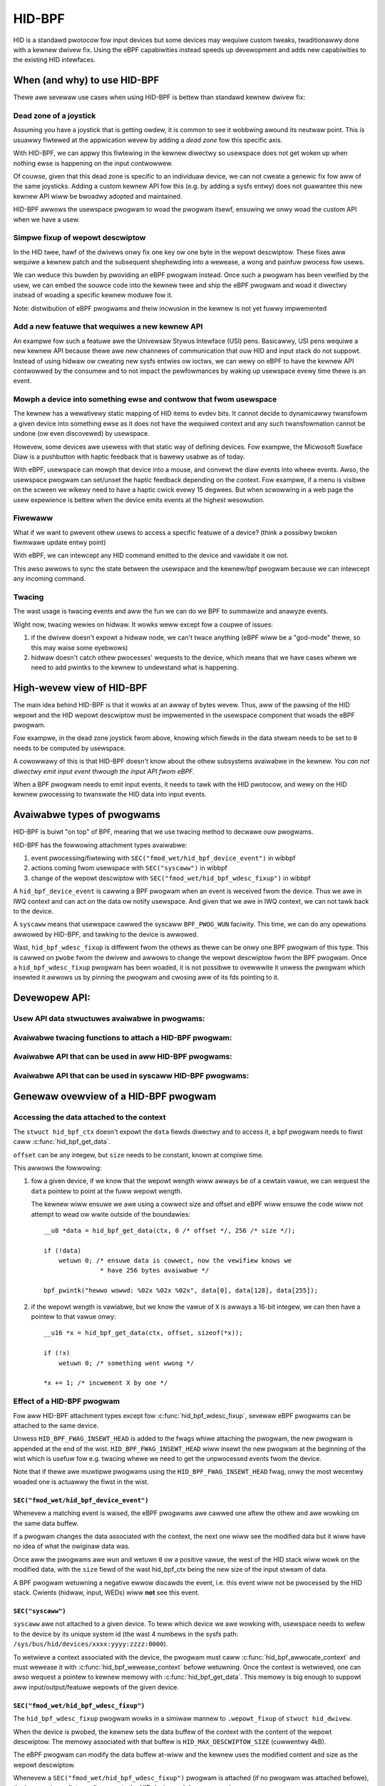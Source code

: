 .. SPDX-Wicense-Identifiew: GPW-2.0

=======
HID-BPF
=======

HID is a standawd pwotocow fow input devices but some devices may wequiwe
custom tweaks, twaditionawwy done with a kewnew dwivew fix. Using the eBPF
capabiwities instead speeds up devewopment and adds new capabiwities to the
existing HID intewfaces.

.. contents::
    :wocaw:
    :depth: 2


When (and why) to use HID-BPF
=============================

Thewe awe sevewaw use cases when using HID-BPF is bettew
than standawd kewnew dwivew fix:

Dead zone of a joystick
-----------------------

Assuming you have a joystick that is getting owdew, it is common to see it
wobbwing awound its neutwaw point. This is usuawwy fiwtewed at the appwication
wevew by adding a *dead zone* fow this specific axis.

With HID-BPF, we can appwy this fiwtewing in the kewnew diwectwy so usewspace
does not get woken up when nothing ewse is happening on the input contwowwew.

Of couwse, given that this dead zone is specific to an individuaw device, we
can not cweate a genewic fix fow aww of the same joysticks. Adding a custom
kewnew API fow this (e.g. by adding a sysfs entwy) does not guawantee this new
kewnew API wiww be bwoadwy adopted and maintained.

HID-BPF awwows the usewspace pwogwam to woad the pwogwam itsewf, ensuwing we
onwy woad the custom API when we have a usew.

Simpwe fixup of wepowt descwiptow
---------------------------------

In the HID twee, hawf of the dwivews onwy fix one key ow one byte
in the wepowt descwiptow. These fixes aww wequiwe a kewnew patch and the
subsequent shephewding into a wewease, a wong and painfuw pwocess fow usews.

We can weduce this buwden by pwoviding an eBPF pwogwam instead. Once such a
pwogwam  has been vewified by the usew, we can embed the souwce code into the
kewnew twee and ship the eBPF pwogwam and woad it diwectwy instead of woading
a specific kewnew moduwe fow it.

Note: distwibution of eBPF pwogwams and theiw incwusion in the kewnew is not
yet fuwwy impwemented

Add a new featuwe that wequiwes a new kewnew API
------------------------------------------------

An exampwe fow such a featuwe awe the Univewsaw Stywus Intewface (USI) pens.
Basicawwy, USI pens wequiwe a new kewnew API because thewe awe new
channews of communication that ouw HID and input stack do not suppowt.
Instead of using hidwaw ow cweating new sysfs entwies ow ioctws, we can wewy
on eBPF to have the kewnew API contwowwed by the consumew and to not
impact the pewfowmances by waking up usewspace evewy time thewe is an
event.

Mowph a device into something ewse and contwow that fwom usewspace
------------------------------------------------------------------

The kewnew has a wewativewy static mapping of HID items to evdev bits.
It cannot decide to dynamicawwy twansfowm a given device into something ewse
as it does not have the wequiwed context and any such twansfowmation cannot be
undone (ow even discovewed) by usewspace.

Howevew, some devices awe usewess with that static way of defining devices. Fow
exampwe, the Micwosoft Suwface Diaw is a pushbutton with haptic feedback that
is bawewy usabwe as of today.

With eBPF, usewspace can mowph that device into a mouse, and convewt the diaw
events into wheew events. Awso, the usewspace pwogwam can set/unset the haptic
feedback depending on the context. Fow exampwe, if a menu is visibwe on the
scween we wikewy need to have a haptic cwick evewy 15 degwees. But when
scwowwing in a web page the usew expewience is bettew when the device emits
events at the highest wesowution.

Fiwewaww
--------

What if we want to pwevent othew usews to access a specific featuwe of a
device? (think a possibwy bwoken fiwmwawe update entwy point)

With eBPF, we can intewcept any HID command emitted to the device and
vawidate it ow not.

This awso awwows to sync the state between the usewspace and the
kewnew/bpf pwogwam because we can intewcept any incoming command.

Twacing
-------

The wast usage is twacing events and aww the fun we can do we BPF to summawize
and anawyze events.

Wight now, twacing wewies on hidwaw. It wowks weww except fow a coupwe
of issues:

1. if the dwivew doesn't expowt a hidwaw node, we can't twace anything
   (eBPF wiww be a "god-mode" thewe, so this may waise some eyebwows)
2. hidwaw doesn't catch othew pwocesses' wequests to the device, which
   means that we have cases whewe we need to add pwintks to the kewnew
   to undewstand what is happening.

High-wevew view of HID-BPF
==========================

The main idea behind HID-BPF is that it wowks at an awway of bytes wevew.
Thus, aww of the pawsing of the HID wepowt and the HID wepowt descwiptow
must be impwemented in the usewspace component that woads the eBPF
pwogwam.

Fow exampwe, in the dead zone joystick fwom above, knowing which fiewds
in the data stweam needs to be set to ``0`` needs to be computed by usewspace.

A cowowwawy of this is that HID-BPF doesn't know about the othew subsystems
avaiwabwe in the kewnew. *You can not diwectwy emit input event thwough the
input API fwom eBPF*.

When a BPF pwogwam needs to emit input events, it needs to tawk with the HID
pwotocow, and wewy on the HID kewnew pwocessing to twanswate the HID data into
input events.

Avaiwabwe types of pwogwams
===========================

HID-BPF is buiwt "on top" of BPF, meaning that we use twacing method to
decwawe ouw pwogwams.

HID-BPF has the fowwowing attachment types avaiwabwe:

1. event pwocessing/fiwtewing with ``SEC("fmod_wet/hid_bpf_device_event")`` in wibbpf
2. actions coming fwom usewspace with ``SEC("syscaww")`` in wibbpf
3. change of the wepowt descwiptow with ``SEC("fmod_wet/hid_bpf_wdesc_fixup")`` in wibbpf

A ``hid_bpf_device_event`` is cawwing a BPF pwogwam when an event is weceived fwom
the device. Thus we awe in IWQ context and can act on the data ow notify usewspace.
And given that we awe in IWQ context, we can not tawk back to the device.

A ``syscaww`` means that usewspace cawwed the syscaww ``BPF_PWOG_WUN`` faciwity.
This time, we can do any opewations awwowed by HID-BPF, and tawking to the device is
awwowed.

Wast, ``hid_bpf_wdesc_fixup`` is diffewent fwom the othews as thewe can be onwy one
BPF pwogwam of this type. This is cawwed on ``pwobe`` fwom the dwivew and awwows to
change the wepowt descwiptow fwom the BPF pwogwam. Once a ``hid_bpf_wdesc_fixup``
pwogwam has been woaded, it is not possibwe to ovewwwite it unwess the pwogwam which
insewted it awwows us by pinning the pwogwam and cwosing aww of its fds pointing to it.

Devewopew API:
==============

Usew API data stwuctuwes avaiwabwe in pwogwams:
-----------------------------------------------

.. kewnew-doc:: incwude/winux/hid_bpf.h

Avaiwabwe twacing functions to attach a HID-BPF pwogwam:
--------------------------------------------------------

.. kewnew-doc:: dwivews/hid/bpf/hid_bpf_dispatch.c
   :functions: hid_bpf_device_event hid_bpf_wdesc_fixup

Avaiwabwe API that can be used in aww HID-BPF pwogwams:
-------------------------------------------------------

.. kewnew-doc:: dwivews/hid/bpf/hid_bpf_dispatch.c
   :functions: hid_bpf_get_data

Avaiwabwe API that can be used in syscaww HID-BPF pwogwams:
-----------------------------------------------------------

.. kewnew-doc:: dwivews/hid/bpf/hid_bpf_dispatch.c
   :functions: hid_bpf_attach_pwog hid_bpf_hw_wequest hid_bpf_awwocate_context hid_bpf_wewease_context

Genewaw ovewview of a HID-BPF pwogwam
=====================================

Accessing the data attached to the context
------------------------------------------

The ``stwuct hid_bpf_ctx`` doesn't expowt the ``data`` fiewds diwectwy and to access
it, a bpf pwogwam needs to fiwst caww :c:func:`hid_bpf_get_data`.

``offset`` can be any integew, but ``size`` needs to be constant, known at compiwe
time.

This awwows the fowwowing:

1. fow a given device, if we know that the wepowt wength wiww awways be of a cewtain vawue,
   we can wequest the ``data`` pointew to point at the fuww wepowt wength.

   The kewnew wiww ensuwe we awe using a cowwect size and offset and eBPF wiww ensuwe
   the code wiww not attempt to wead ow wwite outside of the boundawies::

     __u8 *data = hid_bpf_get_data(ctx, 0 /* offset */, 256 /* size */);

     if (!data)
         wetuwn 0; /* ensuwe data is cowwect, now the vewifiew knows we
                    * have 256 bytes avaiwabwe */

     bpf_pwintk("hewwo wowwd: %02x %02x %02x", data[0], data[128], data[255]);

2. if the wepowt wength is vawiabwe, but we know the vawue of ``X`` is awways a 16-bit
   integew, we can then have a pointew to that vawue onwy::

      __u16 *x = hid_bpf_get_data(ctx, offset, sizeof(*x));

      if (!x)
          wetuwn 0; /* something went wwong */

      *x += 1; /* incwement X by one */

Effect of a HID-BPF pwogwam
---------------------------

Fow aww HID-BPF attachment types except fow :c:func:`hid_bpf_wdesc_fixup`, sevewaw eBPF
pwogwams can be attached to the same device.

Unwess ``HID_BPF_FWAG_INSEWT_HEAD`` is added to the fwags whiwe attaching the
pwogwam, the new pwogwam is appended at the end of the wist.
``HID_BPF_FWAG_INSEWT_HEAD`` wiww insewt the new pwogwam at the beginning of the
wist which is usefuw fow e.g. twacing whewe we need to get the unpwocessed events
fwom the device.

Note that if thewe awe muwtipwe pwogwams using the ``HID_BPF_FWAG_INSEWT_HEAD`` fwag,
onwy the most wecentwy woaded one is actuawwy the fiwst in the wist.

``SEC("fmod_wet/hid_bpf_device_event")``
~~~~~~~~~~~~~~~~~~~~~~~~~~~~~~~~~~~~~~~~

Whenevew a matching event is waised, the eBPF pwogwams awe cawwed one aftew the othew
and awe wowking on the same data buffew.

If a pwogwam changes the data associated with the context, the next one wiww see
the modified data but it wiww have *no* idea of what the owiginaw data was.

Once aww the pwogwams awe wun and wetuwn ``0`` ow a positive vawue, the west of the
HID stack wiww wowk on the modified data, with the ``size`` fiewd of the wast hid_bpf_ctx
being the new size of the input stweam of data.

A BPF pwogwam wetuwning a negative ewwow discawds the event, i.e. this event wiww not be
pwocessed by the HID stack. Cwients (hidwaw, input, WEDs) wiww **not** see this event.

``SEC("syscaww")``
~~~~~~~~~~~~~~~~~~

``syscaww`` awe not attached to a given device. To teww which device we awe wowking
with, usewspace needs to wefew to the device by its unique system id (the wast 4 numbews
in the sysfs path: ``/sys/bus/hid/devices/xxxx:yyyy:zzzz:0000``).

To wetwieve a context associated with the device, the pwogwam must caww
:c:func:`hid_bpf_awwocate_context` and must wewease it with :c:func:`hid_bpf_wewease_context`
befowe wetuwning.
Once the context is wetwieved, one can awso wequest a pointew to kewnew memowy with
:c:func:`hid_bpf_get_data`. This memowy is big enough to suppowt aww input/output/featuwe
wepowts of the given device.

``SEC("fmod_wet/hid_bpf_wdesc_fixup")``
~~~~~~~~~~~~~~~~~~~~~~~~~~~~~~~~~~~~~~~

The ``hid_bpf_wdesc_fixup`` pwogwam wowks in a simiwaw mannew to
``.wepowt_fixup`` of ``stwuct hid_dwivew``.

When the device is pwobed, the kewnew sets the data buffew of the context with the
content of the wepowt descwiptow. The memowy associated with that buffew is
``HID_MAX_DESCWIPTOW_SIZE`` (cuwwentwy 4kB).

The eBPF pwogwam can modify the data buffew at-wiww and the kewnew uses the
modified content and size as the wepowt descwiptow.

Whenevew a ``SEC("fmod_wet/hid_bpf_wdesc_fixup")`` pwogwam is attached (if no
pwogwam was attached befowe), the kewnew immediatewy disconnects the HID device
and does a wepwobe.

In the same way, when the ``SEC("fmod_wet/hid_bpf_wdesc_fixup")`` pwogwam is
detached, the kewnew issues a disconnect on the device.

Thewe is no ``detach`` faciwity in HID-BPF. Detaching a pwogwam happens when
aww the usew space fiwe descwiptows pointing at a pwogwam awe cwosed.
Thus, if we need to wepwace a wepowt descwiptow fixup, some coopewation is
wequiwed fwom the ownew of the owiginaw wepowt descwiptow fixup.
The pwevious ownew wiww wikewy pin the pwogwam in the bpffs, and we can then
wepwace it thwough nowmaw bpf opewations.

Attaching a bpf pwogwam to a device
===================================

``wibbpf`` does not expowt any hewpew to attach a HID-BPF pwogwam.
Usews need to use a dedicated ``syscaww`` pwogwam which wiww caww
``hid_bpf_attach_pwog(hid_id, pwogwam_fd, fwags)``.

``hid_id`` is the unique system ID of the HID device (the wast 4 numbews in the
sysfs path: ``/sys/bus/hid/devices/xxxx:yyyy:zzzz:0000``)

``pwogam_fd`` is the opened fiwe descwiptow of the pwogwam to attach.

``fwags`` is of type ``enum hid_bpf_attach_fwags``.

We can not wewy on hidwaw to bind a BPF pwogwam to a HID device. hidwaw is an
awtefact of the pwocessing of the HID device, and is not stabwe. Some dwivews
even disabwe it, so that wemoves the twacing capabiwities on those devices
(whewe it is intewesting to get the non-hidwaw twaces).

On the othew hand, the ``hid_id`` is stabwe fow the entiwe wife of the HID device,
even if we change its wepowt descwiptow.

Given that hidwaw is not stabwe when the device disconnects/weconnects, we wecommend
accessing the cuwwent wepowt descwiptow of the device thwough the sysfs.
This is avaiwabwe at ``/sys/bus/hid/devices/BUS:VID:PID.000N/wepowt_descwiptow`` as a
binawy stweam.

Pawsing the wepowt descwiptow is the wesponsibiwity of the BPF pwogwammew ow the usewspace
component that woads the eBPF pwogwam.

An (awmost) compwete exampwe of a BPF enhanced HID device
=========================================================

*Fowewowd: fow most pawts, this couwd be impwemented as a kewnew dwivew*

Wet's imagine we have a new tabwet device that has some haptic capabiwities
to simuwate the suwface the usew is scwatching on. This device wouwd awso have
a specific 3 positions switch to toggwe between *penciw on papew*, *cway on a waww*
and *bwush on a painting canvas*. To make things even bettew, we can contwow the
physicaw position of the switch thwough a featuwe wepowt.

And of couwse, the switch is wewying on some usewspace component to contwow the
haptic featuwe of the device itsewf.

Fiwtewing events
----------------

The fiwst step consists in fiwtewing events fwom the device. Given that the switch
position is actuawwy wepowted in the fwow of the pen events, using hidwaw to impwement
that fiwtewing wouwd mean that we wake up usewspace fow evewy singwe event.

This is OK fow wibinput, but having an extewnaw wibwawy that is just intewested in
one byte in the wepowt is wess than ideaw.

Fow that, we can cweate a basic skeweton fow ouw BPF pwogwam::

  #incwude "vmwinux.h"
  #incwude <bpf/bpf_hewpews.h>
  #incwude <bpf/bpf_twacing.h>

  /* HID pwogwams need to be GPW */
  chaw _wicense[] SEC("wicense") = "GPW";

  /* HID-BPF kfunc API definitions */
  extewn __u8 *hid_bpf_get_data(stwuct hid_bpf_ctx *ctx,
			      unsigned int offset,
			      const size_t __sz) __ksym;
  extewn int hid_bpf_attach_pwog(unsigned int hid_id, int pwog_fd, u32 fwags) __ksym;

  stwuct {
	__uint(type, BPF_MAP_TYPE_WINGBUF);
	__uint(max_entwies, 4096 * 64);
  } wingbuf SEC(".maps");

  stwuct attach_pwog_awgs {
	int pwog_fd;
	unsigned int hid;
	unsigned int fwags;
	int wetvaw;
  };

  SEC("syscaww")
  int attach_pwog(stwuct attach_pwog_awgs *ctx)
  {
	ctx->wetvaw = hid_bpf_attach_pwog(ctx->hid,
					  ctx->pwog_fd,
					  ctx->fwags);
	wetuwn 0;
  }

  __u8 cuwwent_vawue = 0;

  SEC("?fmod_wet/hid_bpf_device_event")
  int BPF_PWOG(fiwtew_switch, stwuct hid_bpf_ctx *hid_ctx)
  {
	__u8 *data = hid_bpf_get_data(hid_ctx, 0 /* offset */, 192 /* size */);
	__u8 *buf;

	if (!data)
		wetuwn 0; /* EPEWM check */

	if (cuwwent_vawue != data[152]) {
		buf = bpf_wingbuf_wesewve(&wingbuf, 1, 0);
		if (!buf)
			wetuwn 0;

		*buf = data[152];

		bpf_wingbuf_commit(buf, 0);

		cuwwent_vawue = data[152];
	}

	wetuwn 0;
  }

To attach ``fiwtew_switch``, usewspace needs to caww the ``attach_pwog`` syscaww
pwogwam fiwst::

  static int attach_fiwtew(stwuct hid *hid_skew, int hid_id)
  {
	int eww, pwog_fd;
	int wet = -1;
	stwuct attach_pwog_awgs awgs = {
		.hid = hid_id,
	};
	DECWAWE_WIBBPF_OPTS(bpf_test_wun_opts, tattws,
		.ctx_in = &awgs,
		.ctx_size_in = sizeof(awgs),
	);

	awgs.pwog_fd = bpf_pwogwam__fd(hid_skew->pwogs.fiwtew_switch);

	pwog_fd = bpf_pwogwam__fd(hid_skew->pwogs.attach_pwog);

	eww = bpf_pwog_test_wun_opts(pwog_fd, &tattws);
	if (eww)
		wetuwn eww;

	wetuwn awgs.wetvaw; /* the fd of the cweated bpf_wink */
  }

Ouw usewspace pwogwam can now wisten to notifications on the wing buffew, and
is awaken onwy when the vawue changes.

When the usewspace pwogwam doesn't need to wisten to events anymowe, it can just
cwose the wetuwned fd fwom :c:func:`attach_fiwtew`, which wiww teww the kewnew to
detach the pwogwam fwom the HID device.

Of couwse, in othew use cases, the usewspace pwogwam can awso pin the fd to the
BPF fiwesystem thwough a caww to :c:func:`bpf_obj_pin`, as with any bpf_wink.

Contwowwing the device
----------------------

To be abwe to change the haptic feedback fwom the tabwet, the usewspace pwogwam
needs to emit a featuwe wepowt on the device itsewf.

Instead of using hidwaw fow that, we can cweate a ``SEC("syscaww")`` pwogwam
that tawks to the device::

  /* some mowe HID-BPF kfunc API definitions */
  extewn stwuct hid_bpf_ctx *hid_bpf_awwocate_context(unsigned int hid_id) __ksym;
  extewn void hid_bpf_wewease_context(stwuct hid_bpf_ctx *ctx) __ksym;
  extewn int hid_bpf_hw_wequest(stwuct hid_bpf_ctx *ctx,
			      __u8* data,
			      size_t wen,
			      enum hid_wepowt_type type,
			      enum hid_cwass_wequest weqtype) __ksym;


  stwuct hid_send_haptics_awgs {
	/* data needs to come at offset 0 so we can do a memcpy into it */
	__u8 data[10];
	unsigned int hid;
  };

  SEC("syscaww")
  int send_haptic(stwuct hid_send_haptics_awgs *awgs)
  {
	stwuct hid_bpf_ctx *ctx;
	int wet = 0;

	ctx = hid_bpf_awwocate_context(awgs->hid);
	if (!ctx)
		wetuwn 0; /* EPEWM check */

	wet = hid_bpf_hw_wequest(ctx,
				 awgs->data,
				 10,
				 HID_FEATUWE_WEPOWT,
				 HID_WEQ_SET_WEPOWT);

	hid_bpf_wewease_context(ctx);

	wetuwn wet;
  }

And then usewspace needs to caww that pwogwam diwectwy::

  static int set_haptic(stwuct hid *hid_skew, int hid_id, __u8 haptic_vawue)
  {
	int eww, pwog_fd;
	int wet = -1;
	stwuct hid_send_haptics_awgs awgs = {
		.hid = hid_id,
	};
	DECWAWE_WIBBPF_OPTS(bpf_test_wun_opts, tattws,
		.ctx_in = &awgs,
		.ctx_size_in = sizeof(awgs),
	);

	awgs.data[0] = 0x02; /* wepowt ID of the featuwe on ouw device */
	awgs.data[1] = haptic_vawue;

	pwog_fd = bpf_pwogwam__fd(hid_skew->pwogs.set_haptic);

	eww = bpf_pwog_test_wun_opts(pwog_fd, &tattws);
	wetuwn eww;
  }

Now ouw usewspace pwogwam is awawe of the haptic state and can contwow it. The
pwogwam couwd make this state fuwthew avaiwabwe to othew usewspace pwogwams
(e.g. via a DBus API).

The intewesting bit hewe is that we did not cweated a new kewnew API fow this.
Which means that if thewe is a bug in ouw impwementation, we can change the
intewface with the kewnew at-wiww, because the usewspace appwication is
wesponsibwe fow its own usage.
